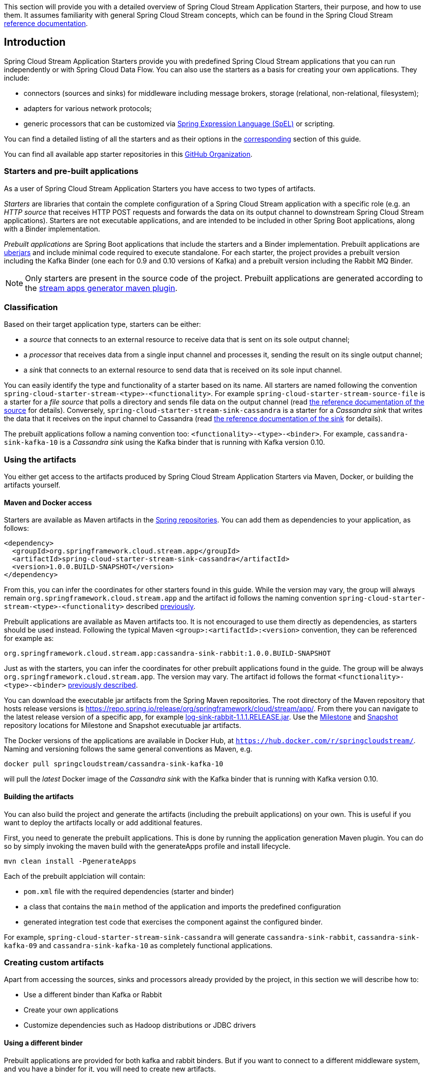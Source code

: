 [[overview]]

This section will provide you with a detailed overview of Spring Cloud Stream Application Starters, their purpose, and how to use them.
It assumes familiarity with general Spring Cloud Stream concepts, which can be found in the Spring Cloud Stream https://docs.spring.io/spring-cloud-stream/docs/{scst-core-version}/reference/htmlsingle/[reference documentation].

== Introduction

Spring Cloud Stream Application Starters provide you with predefined Spring Cloud Stream applications that you can run independently or with Spring Cloud Data Flow.
You can also use the starters as a basis for creating your own applications.
They include:

* connectors (sources and sinks) for middleware including message brokers, storage (relational, non-relational, filesystem);
* adapters for various network protocols;
* generic processors that can be customized via https://docs.spring.io/spring/docs/4.2.x/spring-framework-reference/html/expressions.html[Spring Expression Language (SpEL)] or scripting.

You can find a detailed listing of all the starters and as their options in the <<starters,corresponding>> section of this guide.

You can find all available app starter repositories in this https://github.com/spring-cloud-stream-app-starters[GitHub Organization].

=== Starters and pre-built applications

As a user of Spring Cloud Stream Application Starters you have access to two types of artifacts.

_Starters_ are libraries that contain the complete configuration of a Spring Cloud Stream application with a specific role (e.g. an _HTTP source_ that receives HTTP POST requests and forwards the data on its output channel to downstream Spring Cloud Stream applications).
Starters are not executable applications, and are intended to be included in other Spring Boot applications, along with a Binder implementation.

_Prebuilt applications_ are Spring Boot applications that include the starters and a Binder implementation.
Prebuilt applications are https://docs.spring.io/spring-boot/docs/current-SNAPSHOT/reference/htmlsingle/#getting-started-first-application-executable-jar[uberjars] and include minimal code required to execute standalone.
For each starter, the project provides a prebuilt version including the Kafka Binder (one each for 0.9 and 0.10 versions of Kafka) and a  prebuilt version including the Rabbit MQ Binder.

[NOTE]
Only starters are present in the source code of the project.
Prebuilt applications are generated according to the https://github.com/spring-cloud/spring-cloud-app-starters-maven-plugins/tree/master/spring-cloud-stream-app-maven-plugin[stream apps generator maven plugin].

[[classification]]
=== Classification

Based on their target application type, starters can be either:

* a _source_ that connects to an external resource to receive data that is sent on its sole output channel;
* a _processor_ that receives data from a single input channel and processes it, sending the result on its single output channel;
* a _sink_ that connects to an external resource to send data that is received on its sole input channel.

You can easily identify the type and functionality of a starter based on its name.
All starters are named following the convention `spring-cloud-starter-stream-<type>-<functionality>`.
For example `spring-cloud-starter-stream-source-file` is a starter for a _file source_ that polls a directory and sends file data on the output channel (read <<spring-cloud-stream-modules-file-source,the reference documentation of the source>> for details).
Conversely, `spring-cloud-starter-stream-sink-cassandra` is a starter for a _Cassandra sink_ that writes the data that it receives on the input channel to Cassandra (read <<spring-cloud-stream-modules-cassandra-sink,the reference documentation of the sink>> for details).

The prebuilt applications follow a naming convention too: `<functionality>-<type>-<binder>`. For example, `cassandra-sink-kafka-10` is a _Cassandra sink_ using the Kafka binder that is running with Kafka version 0.10.

=== Using the artifacts

You either get access to the artifacts produced by Spring Cloud Stream Application Starters via Maven, Docker, or building the artifacts yourself.

==== Maven and Docker access

Starters are available as Maven artifacts in the https://github.com/spring-projects/spring-framework/wiki/Spring-repository-FAQ[Spring repositories]. You can add them as dependencies to your application, as follows:

[source,xml]
----
<dependency>
  <groupId>org.springframework.cloud.stream.app</groupId>
  <artifactId>spring-cloud-starter-stream-sink-cassandra</artifactId>
  <version>1.0.0.BUILD-SNAPSHOT</version>
</dependency>
----

From this, you can infer the coordinates for other starters found in this guide.
While the version may vary, the group will always remain `org.springframework.cloud.stream.app` and the artifact id follows the naming convention `spring-cloud-starter-stream-<type>-<functionality>` described <<classification,previously>>.

Prebuilt applications are available as Maven artifacts too.
It is not encouraged to use them directly as dependencies, as starters should be used instead.
Following the typical Maven `<group>:<artifactId>:<version>` convention, they can be referenced for example as:

----
org.springframework.cloud.stream.app:cassandra-sink-rabbit:1.0.0.BUILD-SNAPSHOT
----

Just as with the starters, you can infer the coordinates for other prebuilt applications found in the guide.
The group will be always `org.springframework.cloud.stream.app`.
The version may vary.
The artifact id follows the format `<functionality>-<type>-<binder>` <<classification,previously described>>.

You can download the executable jar artifacts from the Spring Maven repositories.  The root directory of the Maven repository that hosts release versions is https://repo.spring.io/release/org/springframework/cloud/stream/app/.  From there you can navigate to the latest release version of a specific app, for example link:https://repo.spring.io/release/org/springframework/cloud/stream/app/log-sink-rabbit/1.1.1.RELEASE/log-sink-rabbit-1.1.1.RELEASE.jar[log-sink-rabbit-1.1.1.RELEASE.jar].  Use the link:https://repo.spring.io/milestone/org/springframework/cloud/stream/app[Milestone] and link:https://repo.spring.io/snapshot/org/springframework/cloud/stream/app[Snapshot] repository locations for Milestone and Snapshot executuable jar artifacts.

The Docker versions of the applications are available in Docker Hub, at `https://hub.docker.com/r/springcloudstream/`. Naming and versioning follows the same general conventions as Maven, e.g.

[source,bash]
----
docker pull springcloudstream/cassandra-sink-kafka-10
----

will pull the _latest_ Docker image of the _Cassandra sink_ with the Kafka binder that is running with Kafka version 0.10.

==== Building the artifacts

You can also build the project and generate the artifacts (including the prebuilt applications) on your own.
This is useful if you want to deploy the artifacts locally or add additional features.

First, you need to generate the prebuilt applications.
This is done by running the application generation Maven plugin.
You can do so by simply invoking the maven build with the generateApps profile and install lifecycle.

[source,bash]
----
mvn clean install -PgenerateApps
----

Each of the prebuilt applciation will contain:

* `pom.xml` file with the required dependencies (starter and binder)
* a class that contains the `main` method of the application and imports the predefined configuration
* generated integration test code that exercises the component against the configured binder.

For example, `spring-cloud-starter-stream-sink-cassandra` will generate `cassandra-sink-rabbit`, `cassandra-sink-kafka-09` and `cassandra-sink-kafka-10` as completely functional applications.

=== Creating custom artifacts

Apart from accessing the sources, sinks and processors already provided by the project, in this section we will describe how to:

* Use a different binder than Kafka or Rabbit
* Create your own applications
* Customize dependencies such as Hadoop distributions or JDBC drivers

[[customizing-binder]]
==== Using a different binder

Prebuilt applications are provided for both kafka and rabbit binders.
But if you want to connect to a different middleware system, and you have a binder for it, you will need to create new artifacts.

[source,xml]
----
<dependencies>
  <!- other dependencies -->
  <dependency>
    <groupId>org.springframework.cloud.stream.app</groupId>
    <artifactId>spring-cloud-starter-stream-sink-cassandra</artifactId>
    <version>1.0.0.BUILD-SNAPSHOT</version>
  </dependency>
  <dependency>
    <groupId>org.springframework.cloud</groupId>
    <artifactId>spring-cloud-stream-binder-gemfire</artifactId>
    <version>1.0.0.BUILD-SNAPSHOT</version>
  </dependency>
</dependencies>
----

The next step is to create the project's main class and import the configuration provided by the starter.

[source,java]
----
package org.springframework.cloud.stream.app.cassandra.sink.rabbit;

import org.springframework.boot.SpringApplication;
import org.springframework.boot.autoconfigure.SpringBootApplication;
import org.springframework.cloud.stream.app.cassandra.sink.CassandraSinkConfiguration;
import org.springframework.context.annotation.Import;


@SpringBootApplication
@Import(CassandraSinkConfiguration.class)
public class CassandraSinkGemfireApplication {

	public static void main(String[] args) {
		SpringApplication.run(CassandraSinkGemfireApplication.class, args);
	}
}
----

==== Creating your own applications

Spring Cloud Stream Application consists of regular Spring Boot applications with some additional conventions that facilitate generating prebuilt applications with the preconfigured binders.
Sometimes, your solution may require additional applications that are not in the scope of out of the box Spring Cloud Stream Application Starters, or require additional tweaks and enhancements.
In this section we will show you how to create custom applications that can be part of your solution, along with Spring Cloud Stream application starters.
You have the following options:

* create new Spring Cloud Stream applications;
* use the starters to create customized versions;

===== Using generic Spring Cloud Stream applications

If you want to add your own custom applications to your solution, you can simply create a new Spring Cloud Stream app project with the binder of your choice and run it the same way as the applications provided by Spring Cloud Stream Application Starters, independently or via Spring Cloud Data Flow.
The process is described in the https://docs.spring.io/spring-cloud-stream/docs/current-SNAPSHOT/reference/htmlsingle/#_getting_started[Getting Started Guide] of Spring Cloud Stream.

An alternative way to bootstrap your application is to go to the https://start.spring.io[Spring Initializr] and choose a Spring Cloud Stream Binder of your choice.
This way you already have the necessary infrastructure ready to go and mainly focus on the specifics of the application.

The following requirements need to be followed when you go with this option:

* a single inbound channel named `input` for sources - the simplest way to do so is by using the predefined interface `org.spring.cloud.stream.messaging.Source`;
* a single outbound channel named `output` for sinks - the simplest way to do so is by using the predefined interface `org.spring.cloud.stream.messaging.Sink`;
* both an inbound channel named `input` and an outbound channel named `output` for processors - the simplest way to do so is by using the predefined interface `org.spring.cloud.stream.messaging.Processor`.

===== Using the starters to create custom components

You can also reuse the starters provided by Spring Cloud Stream Application Starters to create custom components, enriching the behavior of the application.
For example, you can add a Spring Security layer to your _HTTP source_, add additional configurations to the `ObjectMapper` used for JSON transformation wherever that happens, or change the JDBC driver or Hadoop distribution that the application is using.
In order to do this, you should set up your project following a process similar to <<customizing-binder,customizing a binder>>.
In fact, customizing the binder is the simplest form of creating a custom component.

As a reminder, this involves:

* adding the starter to your project
* choosing the binder
* adding the main class and importing the starter configuration.

After doing so, you can simply add the additional configuration for the extra features of your application.

=== Patching pre-built applications

If you're looking to patch the pre-built applications to accommodate addition of new dependencies, you can use the following example as the reference. Let's review the steps to add `mysql` driver to `jdbc-sink` application.  

* Go to: https://start-scs.cfapps.io/
* Select the appliation and binder dependencies [_`JDBC sink` and `Rabbit binder starter`_]
* Generate and load the project in an IDE
* Add `mysql` java-driver dependency

[source,xml]
----
<dependencies>
  <dependency>
    <groupId>mysql</groupId>
    <artifactId>mysql-connector-java</artifactId>
    <version>5.1.37</version>
  </dependency>
  <dependency>
    <groupId>org.springframework.cloud</groupId>
    <artifactId>spring-cloud-stream-binder-rabbit</artifactId>
  </dependency>
  <dependency>
    <groupId>org.springframework.cloud.stream.app</groupId>
    <artifactId>spring-cloud-starter-stream-sink-jdbc</artifactId>
  </dependency>
  <dependency>
    <groupId>org.springframework.boot</groupId>
    <artifactId>spring-boot-starter-test</artifactId>
    <scope>test</scope>
  </dependency>
</dependencies>
----

* Import the respective configuration _class_ to the generated Spring Boot application. In the case of `jdbc` sink, it is: `@Import(org.springframework.cloud.stream.app.jdbc.sink.JdbcSinkConfiguration.class)`. You can find the configuration _class_ for other applications in their respective https://github.com/spring-cloud-stream-app-starters[repositories].

[source,java]
----
@SpringBootApplication
@Import(org.springframework.cloud.stream.app.jdbc.sink.JdbcSinkConfiguration.class)
public class DemoApplication {

  public static void main(String[] args) {
    SpringApplication.run(DemoApplication.class, args);
  }
}
----

* Build and install the application to desired maven repository
* The patched copy of `jdbc-sink` application now includes `mysql` driver in it
* This application can be run as a standalone _uberjar_

=== Creating New Stream Application Starters and Generating Artifacts

In this section, we will explain how to develop a custom source/sink/processor application and then generate
maven and docker artifacts for it with the necessary middleware bindings using the existing tooling provided by the
spring cloud stream app starter infrastructure. For explanation purposes, we will assume that we are creating a new
source application for a technology named foobar.

* Create a repository called foobar in your local github account

* The root artifact (something like foobar-app-starters-build) must inherit from `app-starters-build`

Please follow the instructions above for designing a proper Spring Cloud Stream Source. You may also look into the existing
starters for how to structure a new one. The default naming for the main `@Configuration` class is
`FoobarSourceConfiguration` and the default package for this `@Configuration`
is `org.springfamework.cloud.stream.app.foobar.source`. If you have a different class/package name, see below for
overriding that in the app generator. The technology/functionality name for which you create
a starter can be a hyphenated stream of strings such as in `scriptable-transform` which is a processor type in the
module `spring-cloud-starter-stream-processor-scriptable-transform`.

The starters in `spring-cloud-stream-app-starters` are slightly different from the other starters in spring-boot and
spring-cloud in that here we don't provide a way to auto configure any configuration through spring factories mechanism.
Rather, we delegate this responsibility to the maven plugin that is generating the binder based apps. Therefore, you don't
have to provide a spring.factories file that lists all your configuration classes.

* The starter module needs to inherit from the parent (`foobar-app-starters-build`)

* Add the new foobar source module to the root pom of the new repository

* In the pom.xml for the source module, add the following in the `build` section. This will add the necessary plugin configuration for app generation as well as generating proper documentation metadata.
Please ensure that your root pom inherits https://github.com/spring-cloud-stream-app-starters/core/blob/master/pom.xml[app-starters-build] as the base configuration for the plugins is specified there.

[source,xml]
----
<build>
		<plugins>
			<plugin>
				<groupId>org.springframework.cloud</groupId>
				<artifactId>spring-cloud-app-starter-doc-maven-plugin</artifactId>
			</plugin>
			<plugin>
				<groupId>org.springframework.cloud.stream.app.plugin</groupId>
				<artifactId>spring-cloud-stream-app-maven-plugin</artifactId>
				<configuration>
					<generatedProjectHome>${session.executionRootDirectory}/apps</generatedProjectHome>
					<generatedProjectVersion>${project.version}</generatedProjectVersion>
					<bom>
						<name>scs-bom</name>
						<groupId>org.springframework.cloud.stream.app</groupId>
						<artifactId>foobar-app-dependencies</artifactId>
						<version>${project.version}</version>
					</bom>
					<generatedApps>
						<foobar-source/>
					</generatedApps>
				</configuration>
			</plugin>
		</plugins>
	</build>
----

More information about the maven plugin used above to generate the apps can be found here:
https://github.com/spring-cloud/spring-cloud-stream-app-maven-plugin

If you did not follow the default convention expected by the plugin for where it is looking for the main configuration
class, which is `org.springfamework.cloud.stream.app.foobar.source.FoobarSourceConfiguration`, you can override that in
the configuration for the plugin. For example, if your main configuration class is `foo.bar.SpecialFooBarConfiguration.class`,
this is how you can tell the plugin to override the default.

[source,xml]
----
<foobar-source>
    <autoConfigClass>foo.bar.SpecialFooBarConfiguration.class</autoConfigClass>
</foobar-source>
----


* Create a new module to manage dependencies for foobar (`foobar-app-dependencies`). This is the bom (bill of material) for this project. It is advised that this bom is inherited from `spring-cloud-dependencies-parent`. Please see other starter repositories for guidelines.

* You need to add the new starter dependency to the BOM in the dependency management section. For example,

[source,xml]
----
<dependencyManagement>
...
...
    <dependency>
        <groupId>org.springframework.cloud.stream.app</groupId>
        <artifactId>spring-cloud-starter-stream-source-foobar</artifactId>
        <version>1.0.0.BUILD-SNAPSHOT</version>
    </dependency>
...
...
----

* At the root of the repository build, install and generate the apps:

`./mvnw clean install -PgenerateApps`

This will generate the binder based foobar source apps in a directory named `apps` at the root of the repository.
If you want to change the location where the apps are generated, for instance ``/tmp/scs-apps`, you can do it in the
configuration section of the plugin.

[source,xml]
----
<configuration>
    ...
    <generatedProjectHome>/tmp/scs-apps</generatedProjectHome>
    ...
</configuration
----

By default, we generate apps for both Kafka 09/10 and Rabbitmq binders - `spring-cloud-stream-binder-kafka` and
`spring-cloud-stream-binder-rabbit`. Say, if you have a custom binder you created for some middleware (say JMS),
which you need to generate apps for foobar source, you can add that binder to the binders list in the configuration
section as in the following.

[source,xml]
----
<binders>
    <jms />
</binders>
----

Please note that this would only work, as long as there is a binder with the maven coordinates of
`org.springframework.cloud.stream` as group id and `spring-cloud-stream-binder-jms` as artifact id.
This artifact needs to be specified in the BOM above and available through a maven repository as well.

If you have an artifact that is only available through a private internal maven repository (may be an enterprise wide
Nexus repo that you use globally across teams), and you need that for your app, you can define that as part of the maven
plugin configuration.

For example,

[source,xml]
----
<configuration>
...
    <extraRepositories>
        <repository>
            <id>private-internal-nexus</id>
            <url>.../</url>
            <name>...</name>
            <snapshotEnabled>...</snapshotEnabled>
        </repository>
    </extraRepositories>
</configuration>
----

Then you can define this as part of your app tag:

[source,xml]
----
<foobar-source>
    <extraRepositories>
        <private-internal-nexus />
    </extraRepositories>
</foobar-source>
----

* cd into the directory where you generated the apps (`apps` at the root of the repository by default, unless you changed
it elsewhere as described above).

Here you will see `foobar-source-kafka-09`, `foobar-source-kafka-10` and `foobar-source-rabbit`.
If you added more binders as described above, you would see that app as well here - for example foobar-source-jms.

You can import these apps directly into your IDE of choice if you further want to do any customizations on them. Each of them is a self contained spring boot application project.
For the generated apps, the parent is `spring-boot-starter-parent` as required by the underlying Spring Initializr library.

You can cd into these custom foobar-source directories and do the following to build the apps:

`cd foo-source-kafka-10`

`mvn clean install`

This would install the foo-source-kafka-10 into your local maven cache (~/.m2 by default).

The app generation phase adds an integration test to the app project that is making sure that all the spring
components and contexts are loaded properly. However, these tests are not run by default when you do a `mvn install`.
You can force the running of these tests by doing the following:

`mvn clean install -DskipTests=false`

**One important note about running these tests in generated apps:**

If your application's spring beans need to interact with
some real services out there or expect some properties to be present in the context, these tests will fail unless you make
those things available. An example would be a Twitter Source, where the underlying spring beans are trying to create a
twitter template and will fail if it can't find the credentials available through properties. One way to solve this and
still run the generated context load tests would be to create a mock class that provides these properties or mock beans
(for example, a mock twitter template) and tell the maven plugin about its existence. You can use the existing module
`app-starters-test-support` for this purpose and add the mock class there.
See the class `org.springframework.cloud.stream.app.test.twitter.TwitterTestConfiguration` for reference.
You can create a similar class for your foobar source - `FoobarTestConfiguration` and add that to the plugin configuration.
You only need to do this if you run into this particular issue of spring beans are not created properly in the
integration test in the generated apps.

[source,xml]
----
<foobar-source>
    <extraTestConfigClass>org.springframework.cloud.stream.app.test.foobar.FoobarTestConfiguration.class</extraTestConfigClass>
</foobar-source>
----

When you do the above, this test configuration will be automatically imported into the context of your test class.

Also note that, you need to regenerate the apps each time you make a configuration change in the plugin.

* Now that you built the applications, they are available under the `target` directories of the respective apps and also as
maven artifacts in your local maven repository. Go to the `target` directory and run the following:

`java -jar foobar-source-kafa-10.jar` [Ensure that you have kafka running locally when you do this]

It should start the application up.

* The generated apps also support the creation of docker images. You can cd into one of the foobar-source* app and do the
following:

`mvn clean package docker:build`

This creates the docker image under the `target/docker/springcloudstream` directory. Please ensure that the Docker
container is up and running and DOCKER_HOST environment variable is properly set before you try `docker:build`.

All the generated apps from the various app repositories are uploaded to https://hub.docker.com/u/springcloudstream/[Docker Hub]

However, for a custom app that you build, this won't be uploaded to docker hub under `springcloudstream` repository.
If you think that there is a general need for this app, you should try contributing this starter as a new repository to https://github.com/spring-cloud-stream-app-starters[Spring Cloud Stream App Starters].
Upon review, this app then can be eventually available through the above location in docker hub.

If you still need to push this to docker hub under a different repository (may be an enterprise repo that you manage for your organization) you can take the following steps.

Go to the pom.xml of the generated app [ example - `foo-source-kafka/pom.xml`]
Search for `springcloudstream`. Replace with your repository name.

Then do this:

`mvn clean package docker:build docker:push -Ddocker.username=[provide your username] -Ddocker.password=[provide password]`

This would upload the docker image to the docker hub in your custom repository.

=== General faq on Spring Cloud Stream App Starters

In the following sections, you can find a brief faq on various things that we discussed above and a few other infrastructure related topics.

. What are Spring Cloud Stream Application Starters? +
Spring Cloud Stream Application Starters are Spring Boot based Spring Integration applications that provide integration with external systems. GitHub: https://github.com/spring-cloud-stream-app-starters +
Project page: https://cloud.spring.io/spring-cloud-stream-app-starters/


. What is the parent for stream app starters? +
The parent for all app starters is `app-starters-build` which is coming from the core project. https://github.com/spring-cloud-stream-app-starters/core
For example:
+
[source,xml,subs=attributes]
----
&lt;parent&gt;
    &lt;groupId&gt;org.springframework.cloud.stream.app&lt;/groupId&gt;
    &lt;artifactId&gt;app-starters-build&lt;/artifactId&gt;
    &lt;version&gt;{app-starters-build-version}&lt;/version&gt;
    &lt;relativePath/&gt;
&lt;/parent&gt;
----

. Why is there a BOM in the core proejct? +
Core defines a BOM which contains all the dependency management for common artifacts. This BOM is named as `app-starters-core-dependencies`.
 We need this bom during app generation to pull down all the core dependencies.

. What are the contents of the core BOM? +
In addition to the common artifacts in core, the app-starters-core-dependencies BOM also adds dependency management for spring-cloud-dependencies which will include spring-cloud-stream transitively.

. Where is the core BOM used? +
There are two places where the core BOM is used. It is used to provide compile time dependency management for all the starters.
This is defined in the `app-starters-build` artfiact. This same BOM is referenced through the maven plugin configuration for the app generation.
The generated apps thus will include this bom also in their pom.xml files.

. What spring cloud stream artifacts does the parent artifact (`app-starters-build`) include? +
* spring-cloud-stream
* Spring-cloud-stream-test-support-internal
* spring-cloud-stream-test-support

. What other artfiacts are available through the parent `app-starters-build` and where are they coming from? +
In addition to the above artifacts, the artifacts below also included in `app-starters-build` by default.
* json-path
* spring-integration-xml
* spring-boot-starter-logging
* spring boot-starter-security +
Spring-cloud-build is the parent for app-starters-build. Spring-cloud-build imports spring-boot-dependencies and that is from where these artifacts are coming from.

. I did not see any other Spring Integration components used in the above 2 lists. Where are those dependencies coming from for individual starters? +
Spring-integration bom is imported in the spring-boot-dependencies bom and this is where the default SI dependencies are coming for SCSt app starters.

. Can you summarize all the BOM's that SCSt app starters depend on? +
All SCSt app starters have access to dependencies defined in the following BOM’s and other dependencies from any other BOM’s these three boms import transitively as in the case of Spring Integration:
    * app-starters-core-dependencies
    * spring-cloud-dependencies
    * spring-boot-dependencies

.  Each app starter has `app-starter-build` as the parent which in turn has `spring-cloud-build` as parent. The above documentation states that the
generated apps have `spring-boot-starter` as the parent. Why the mismatch? +
There is no mismatch per se, but a slight subtlety. As the question frames, each app starter has access to artifacts managed all the way through `spring-cloud-build` at compile time.
However, this is not the case for the generated apps at runtime. Generated apps are managed by boot. Their parent is `spring-boot-starter` that imports `spring-boot-dependencies` bom that includes a majority of the components that these apps need.
The additional dependencies that the generated application needs are managed by including a BOM specific to each application starter.

.  Why is there an app starter specific BOM in each app starer repositories? For example, `time-app-dependencies`. +
This is an important BOM. At runtime, the generated apps get the versions used in their dependencies through a BOM that is managing the dependencies. Since all the boms
that we specified above only for the helper artifacts, we need a place to manage the starters themselves. This is where the app specific BOM comes into play.
In addition to this need, as it becomes clear below, there are other uses for this BOM such as dependency overrides etc. But in a nutshell, all the starter dependencies go to this BOM.
For instance, take TCP repo as an example. It has a starter for source, sink, client processor etc. All these dependencies are managed through the app specific `tcp-app-dependencies` bom.
This bom is provided to the app generator maven plugin in addition to the core bom. This app specific bom has `spring-cloud-dependencies-parent` as parent.

.  How do I create a new app starter project? +
If you have a general purpose starter that can be provided as an of of the box app, create an issue for that in https://github.com/spring-cloud-stream-app-starters/app-starters-release[app-starters-release].
If there is a consensus, then a repository can be created in the `spring-cloud-stream-app-starters` organization where you can start contributing the starters and other components.

.  I created a new starter according to the guidelines above, now how do I generate binder specific apps for the new starters? +
By default, the app-starters-build in core is configured with the common configuration needed for the app generator maven plugin. It is configured for generating apps for kafka-09, kafka-10 and rabbitmq binders.
In your starter you already have the configuration specified for the plugin from the parent. Modify the configuration for your starter accordingly. Refer to an existing starter for guidelines.
Here is an example of modifying such a configuration : https://github.com/spring-cloud-stream-app-starters/time/blob/master/spring-cloud-starter-stream-source-time/pom.xml
Look for spring-cloud-stream-app-maven-plugin in the plugins section under build.
You generate binder based apps using the generateApps maven profile. You need the maven install lifecycle to generate the apps.


.  How do I override Spring Integration version that is coming from spring-boot-dependencies by default? +
The following solution only works if the versions you want to override are available through a new Spring Integration BOM.
Go to your app starter specific bom. Override the property as following:

 <spring-integration.version>VERSION GOES HERE</spring-integration.version>

 Then add the following in the dependencies management section in the BOM.

 <dependency>
	<groupId>org.springframework.integration</groupId>
	<artifactId>spring-integration-bom</artifactId>
	<version>${spring-integration.version}</version>
	<scope>import</scope>
	<type>pom</type>
</dependency>


.  How do I override spring-cloud-stream artifacts coming by default in spring-cloud-dependencies defined in core BOM? +
The following solution only works if the versions you want to override are available through a new Spring-Cloud-Dependencies BOM.
Go to your app starter specific bom. Override the property as following:

 <spring-cloud-dependencies.version>VERSION GOES HERE</spring-cloud-dependencies.version>

 Then add the following in the dependencies management section in the BOM.

    <dependency>
        <groupId>org.springframework.cloud</groupId>
        <artifactId>spring-cloud-dependencies</artifactId>
        <version>${spring-cloud-dependencies.version}</version>
        <scope>import</scope>
        <type>pom</type>
    </dependency>


.  What if there is no spring-cloud-dependencies BOM available that contains my versions of spring-cloud-stream, but there is a spring-cloud-stream BOM available? +
Go to your app starter specific BOM. Override the property as below.

 <spring-cloud-stream.version>VERSION GOES HERE</spring-cloud-stream.version>

 Then add the following in the dependencies management section in the BOM.

    <dependency>
        <groupId>org.springframework.cloud</groupId>
        <artifactId>spring-cloud-stream-dependencies</artifactId>
        <version>${spring-cloud-stream.version}</version>
        <scope>import</scope>
        <type>pom</type>
    </dependency>

.  What if I want to override a single artifact that is provided through a bom? For example spring-integration-java-dsl? +
Go to your app starter BOM and add the following property with the version you want to override:

 <spring-integration-java-dsl.version>VERSION GOES HERE</spring-integration-java-dsl.version>

 Then in the dependency management section add the following:

    <dependency>
        <groupId>org.springframework.integration</groupId>
        <artifactId>spring-integration-java-dsl</artifactId>
        <version>${spring-integration-java-dsl.version}</version>
    </dependency>

.  How do I override the boot version used in a particular app? +
When you generate the app, override the boot version as follows.

  ./mvnw clean install -PgenerateApps -DbootVersion=<boot version to override>

  For example: ./mvnw clean install -PgenerateApps -DbootVersion=2.0.0.BUILD-SNAPSHOT

You can also override the boot version more permanently by overriding the following property in your starter pom.

    <bootVersion>2.0.0.BUILD-SNAPSHOT</bootVersion>

